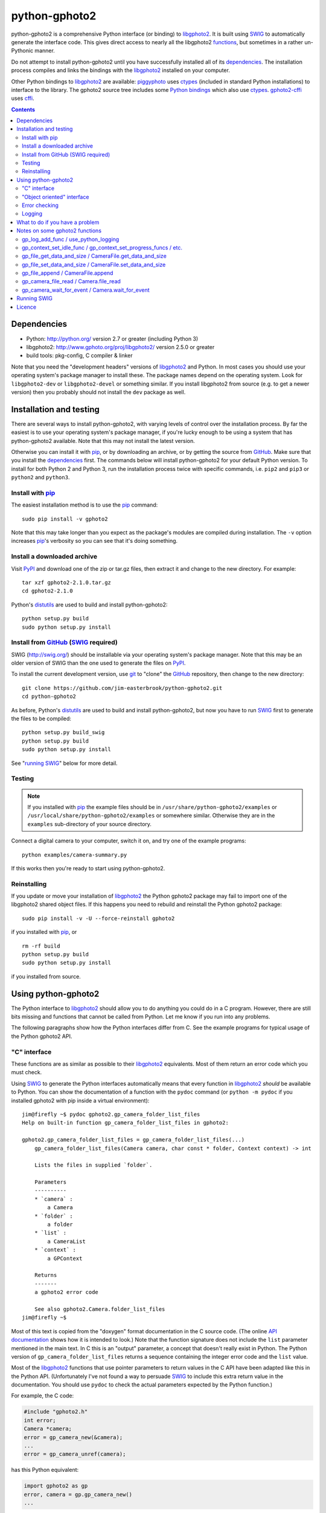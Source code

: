 python-gphoto2
==============

python-gphoto2 is a comprehensive Python interface (or binding) to libgphoto2_.
It is built using SWIG_ to automatically generate the interface code.
This gives direct access to nearly all the libgphoto2 functions_, but sometimes in a rather un-Pythonic manner.

Do not attempt to install python-gphoto2 until you have successfully installed all of its dependencies_.
The installation process compiles and links the bindings with the libgphoto2_ installed on your computer.

Other Python bindings to libgphoto2_ are available:
piggyphoto_ uses ctypes_ (included in standard Python installations) to interface to the library.
The gphoto2 source tree includes some `Python bindings`_ which also use ctypes_.
`gphoto2-cffi`_ uses cffi_.

.. contents::
   :backlinks: top

Dependencies
------------

*   Python: http://python.org/ version 2.7 or greater (including Python 3)
*   libgphoto2: http://www.gphoto.org/proj/libgphoto2/ version 2.5.0 or greater
*   build tools: pkg-config, C compiler & linker

Note that you need the "development headers" versions of libgphoto2_ and Python.
In most cases you should use your operating system's package manager to install these.
The package names depend on the operating system.
Look for ``libgphoto2-dev`` or ``libgphoto2-devel`` or something similar.
If you install libgphoto2 from source (e.g. to get a newer version) then you probably should not install the ``dev`` package as well.

Installation and testing
------------------------

There are several ways to install python-gphoto2, with varying levels of control over the installation process.
By far the easiest is to use your operating system's package manager, if you're lucky enough to be using a system that has python-gphoto2 available.
Note that this may not install the latest version.

Otherwise you can install it with pip_, or by downloading an archive, or by getting the source from GitHub_.
Make sure that you install the dependencies_ first.
The commands below will install python-gphoto2 for your default Python version.
To install for both Python 2 and Python 3, run the installation process twice with specific commands, i.e. ``pip2`` and ``pip3`` or ``python2`` and ``python3``.

Install with pip_
^^^^^^^^^^^^^^^^^

The easiest installation method is to use the pip_ command::

    sudo pip install -v gphoto2

Note that this may take longer than you expect as the package's modules are compiled during installation.
The ``-v`` option increases pip_'s verbosity so you can see that it's doing something.

Install a downloaded archive
^^^^^^^^^^^^^^^^^^^^^^^^^^^^

Visit PyPI_ and download one of the zip or tar.gz files, then extract it and change to the new directory.
For example::

    tar xzf gphoto2-2.1.0.tar.gz
    cd gphoto2-2.1.0

Python's distutils_ are used to build and install python-gphoto2::

    python setup.py build
    sudo python setup.py install

Install from GitHub_ (SWIG_ required)
^^^^^^^^^^^^^^^^^^^^^^^^^^^^^^^^^^^^^

SWIG (http://swig.org/) should be installable via your operating system's package manager.
Note that this may be an older version of SWIG than the one used to generate the files on PyPI_.

To install the current development version, use git_ to "clone" the GitHub_ repository, then change to the new directory::

    git clone https://github.com/jim-easterbrook/python-gphoto2.git
    cd python-gphoto2

As before, Python's distutils_ are used to build and install python-gphoto2, but now you have to run SWIG_ first to generate the files to be compiled::

    python setup.py build_swig
    python setup.py build
    sudo python setup.py install

See "`running SWIG`_" below for more detail.

Testing
^^^^^^^

.. note:: If you installed with pip_ the example files should be in ``/usr/share/python-gphoto2/examples`` or ``/usr/local/share/python-gphoto2/examples`` or somewhere similar.
   Otherwise they are in the ``examples`` sub-directory of your source directory.

Connect a digital camera to your computer, switch it on, and try one of the example programs::

    python examples/camera-summary.py

If this works then you're ready to start using python-gphoto2.

Reinstalling
^^^^^^^^^^^^

If you update or move your installation of libgphoto2_ the Python gphoto2 package may fail to import one of the libgphoto2 shared object files.
If this happens you need to rebuild and reinstall the Python gphoto2 package::

    sudo pip install -v -U --force-reinstall gphoto2

if you installed with pip_, or ::

    rm -rf build
    python setup.py build
    sudo python setup.py install

if you installed from source.

Using python-gphoto2
--------------------

The Python interface to libgphoto2_ should allow you to do anything you could do in a C program.
However, there are still bits missing and functions that cannot be called from Python.
Let me know if you run into any problems.

The following paragraphs show how the Python interfaces differ from C.
See the example programs for typical usage of the Python gphoto2 API.

"C" interface
^^^^^^^^^^^^^

These functions are as similar as possible to their libgphoto2_ equivalents.
Most of them return an error code which you must check.

Using SWIG_ to generate the Python interfaces automatically means that every function in libgphoto2_ *should* be available to Python.
You can show the documentation of a function with the ``pydoc`` command (or ``python -m pydoc`` if you installed gphoto2 with pip inside a virtual environment)::

   jim@firefly ~$ pydoc gphoto2.gp_camera_folder_list_files
   Help on built-in function gp_camera_folder_list_files in gphoto2:

   gphoto2.gp_camera_folder_list_files = gp_camera_folder_list_files(...)
       gp_camera_folder_list_files(Camera camera, char const * folder, Context context) -> int

       Lists the files in supplied `folder`.

       Parameters
       ----------
       * `camera` :
           a Camera
       * `folder` :
           a folder
       * `list` :
           a CameraList
       * `context` :
           a GPContext

       Returns
       -------
       a gphoto2 error code

       See also gphoto2.Camera.folder_list_files
   jim@firefly ~$

Most of this text is copied from the "doxygen" format documentation in the C source code.
(The online `API documentation`_ shows how it is intended to look.)
Note that the function signature does not include the ``list`` parameter mentioned in the main text.
In C this is an "output" parameter, a concept that doesn't really exist in Python.
The Python version of ``gp_camera_folder_list_files`` returns a sequence containing the integer error code and the ``list`` value.

Most of the libgphoto2_ functions that use pointer parameters to return values in the C API have been adapted like this in the Python API.
(Unfortunately I've not found a way to persuade SWIG_ to include this extra return value in the documentation.
You should use ``pydoc`` to check the actual parameters expected by the Python function.)

For example, the C code:

.. code:: c

    #include "gphoto2.h"
    int error;
    Camera *camera;
    error = gp_camera_new(&camera);
    ...
    error = gp_camera_unref(camera);

has this Python equivalent:

.. code:: python

    import gphoto2 as gp
    error, camera = gp.gp_camera_new()
    ...

Note that the gp_camera_unref() call is not needed.
It is called automatically when the Python camera object is deleted.

Here is a complete example program (without any error checking):

.. code:: python

    import gphoto2 as gp
    context = gp.gp_context_new()
    error, camera = gp.gp_camera_new()
    error = gp.gp_camera_init(camera, context)
    error, text = gp.gp_camera_get_summary(camera, context)
    print('Summary')
    print('=======')
    print(text.text)
    error = gp.gp_camera_exit(camera, context)

"Object oriented" interface
^^^^^^^^^^^^^^^^^^^^^^^^^^^

This is the preferred way to use libgphoto2_ from Python.
Most of the libgphoto2_ functions have been added as methods of the appropriate GPhoto2 object.
This allows GPhoto2 to be used in a more "Pythonic" style.
For example, ``gp.gp_camera_init(camera, context)`` can be replaced by ``camera.init(context)``.
These methods also include error checking.
If an error occurs they raise a Python ``GPhoto2Error`` exception.

The example program can be re-written as follows:

.. code:: python

    import gphoto2 as gp
    context = gp.Context()
    camera = gp.Camera()
    camera.init(context)
    text = camera.get_summary(context)
    print('Summary')
    print('=======')
    print(str(text))
    camera.exit(context)

No additional error checking is required.

Error checking
^^^^^^^^^^^^^^

Most of the libgphoto2_ functions return an integer to indicate success or failure.
The Python interface includes a ``check_result()`` function to check these values and raise a ``GPhoto2Error`` exception if an error occurs.

This function also removes the error code from lists such as that returned by ``gp_camera_new()`` in the example.
Using this function the earlier example becomes:

.. code:: python

    import gphoto2 as gp
    context = gp.gp_context_new()
    camera = gp.check_result(gp.gp_camera_new())
    gp.check_result(gp.gp_camera_init(camera, context))
    text = gp.check_result(gp.gp_camera_get_summary(camera, context))
    print('Summary')
    print('=======')
    print(text.text)
    gp.check_result(gp.gp_camera_exit(camera, context))

There may be some circumstances where you don't want an exception to be raised when some errors occur.
You can "fine tune" the behaviour of the ``check_result()`` function by adjusting the ``error_severity`` variable:

.. code:: python

    import gphoto2 as gp
    gp.error_severity[gp.GP_ERROR] = logging.WARNING
    ...

In this case a warning message will be logged (using Python's standard logging module) but no exception will be raised when a ``GP_ERROR`` error occurs.
However, this is a "blanket" approach that treats all ``GP_ERROR`` errors the same.
It is better to test for particular error conditions after particular operations, as described below.

The ``GPhoto2Error`` exception object has two attributes that may be useful in an exception handler.
``GPhoto2Error.code`` stores the integer error generated by the library function and ``GPhoto2Error.string`` stores the corresponding error message.

For example, to wait for a user to connect a camera you could do something like this:

.. code:: python

    import gphoto2 as gp
    ...
    print('Please connect and switch on your camera')
    while True:
        try:
            camera.init(context)
        except gp.GPhoto2Error as ex:
            if ex.code == gp.GP_ERROR_MODEL_NOT_FOUND:
                # no camera, try again in 2 seconds
                time.sleep(2)
                continue
            # some other error we can't handle here
            raise
        # operation completed successfully so exit loop
        break
    # continue with rest of program
    ...

When just calling a single function like this, it's probably easier to test the error value directly instead of using Python exceptions:

.. code:: python

    import gphoto2 as gp
    ...
    print('Please connect and switch on your camera')
    while True:
        error = gp.gp_camera_init(camera, context)
        if error >= gp.GP_OK:
            # operation completed successfully so exit loop
            break
        if error != gp.GP_ERROR_MODEL_NOT_FOUND:
            # some other error we can't handle here
            raise gp.GPhoto2Error(error)
        # no camera, try again in 2 seconds
        time.sleep(2)
    # continue with rest of program
    ...

Logging
^^^^^^^

The libgphoto2_ library includes functions (such as ``gp_log()``) to output messages from its various functions.
These messages are mostly used for debugging purposes, and it can be helpful to see them when using libgphoto2_ from Python.
The Python interface includes a ``use_python_logging()`` function to connect libgphoto2_ logging to the standard Python logging system.
If you want to see the messages you should call ``use_python_logging()`` near the start of your program, as shown in the examples.
In normal use you probably don't want to see these messages (libgphoto2_ is rather verbose) so this could be controlled by a "verbose" or "debug" option in your application.

The libgphoto2_ logging messages have four possible severity levels, each of which is mapped to a suitable Python logging severity.
You can override this mapping by passing your own to ``use_python_logging()``:

.. code:: python

    import logging
    import gphoto2 as gp
    ...
    callback_obj = gp.check_result(gp.use_python_logging(mapping={
        gp.GP_LOG_ERROR   : logging.INFO,
        gp.GP_LOG_DEBUG   : logging.DEBUG,
        gp.GP_LOG_VERBOSE : logging.DEBUG - 3,
        gp.GP_LOG_DATA    : logging.DEBUG - 6}))
    ...

If you prefer to use your own logging system you can define a logging callback function in Python.
The function must take 3 or 4 parameters: ``level``, ``domain``, ``string`` and an optional ``data``.
The ``data`` parameter allows you to pass some user data to your callback function (e.g. to log which thread an error occurred in):
The callback function is installed with ``gp_log_add_func``:

.. code:: python

    import gphoto2 as gp
    ...
    def callback(level, domain, string, data=None):
        print('Callback: level =', level, ', domain =', domain, ', string =', string, 'data =', data)
    ...
    callback_obj1 = gp.check_result(gp.gp_log_add_func(gp.GP_LOG_VERBOSE, callback))
    callback_obj2 = gp.check_result(gp.gp_log_add_func(gp.GP_LOG_VERBOSE, callback, 123))
    ...

What to do if you have a problem
--------------------------------

If you find a problem in the Python gphoto2 interface (e.g. a segfault, a missing function, or a function without a usable return value) then please report it on the GitHub "issues" page (https://github.com/jim-easterbrook/python-gphoto2/issues) or email jim@jim-easterbrook.me.uk.

If your problem is more general, e.g. difficulty with capturing multiple images, then try doing what you want to do with the `gphoto2 command line program`_.
If the problem persists then it might be worth asking on the `gphoto-user mailing list`_.
Another reader of the mailing list may have the same camera model and already know what to do.

Notes on some gphoto2 functions
-------------------------------

gp_log_add_func / use_python_logging
^^^^^^^^^^^^^^^^^^^^^^^^^^^^^^^^^^^^

Since python-gphoto2 version 2.0.0 these functions return a sequence containing an error code and an object storing details of the callback.
The callback is automatically uninstalled when this object is deleted.

In earlier versions of python-gphoto2 these functions return an integer id that must be passed to ``gp_log_remove_func`` to uninstall the callback.

gp_context_set_idle_func / gp_context_set_progress_funcs / etc.
^^^^^^^^^^^^^^^^^^^^^^^^^^^^^^^^^^^^^^^^^^^^^^^^^^^^^^^^^^^^^^^

These functions are only usable since python-gphoto2 version 1.9.0.
They return a Python object which your program must store until the callback(s) are no longer required.
Deleting the returned object cancels the callback(s), so there is no need to do this yourself.
See the ``context_with_callbacks.py`` example for a convenient way to do this.

gp_file_get_data_and_size / CameraFile.get_data_and_size
^^^^^^^^^^^^^^^^^^^^^^^^^^^^^^^^^^^^^^^^^^^^^^^^^^^^^^^^

Since python-gphoto2 version 1.2.0 these functions return a ``FileData`` object that supports the `buffer protocol`_.
The data can be made accessible to Python (2.7 and 3.x) by using a memoryview_ object.
This allows the data to be used without copying.
See the ``copy-data.py`` example for typical usage.

In earlier versions of python-gphoto2 these functions returned a ``str`` (Python 2) or ``bytes`` (Python 3) object containing a copy of the data in the ``CameraFile`` object.

gp_file_set_data_and_size / CameraFile.set_data_and_size
^^^^^^^^^^^^^^^^^^^^^^^^^^^^^^^^^^^^^^^^^^^^^^^^^^^^^^^^

Since python-gphoto2 version 2.1.0 these functions accept any `bytes-like object`_.
In earlier versions of python-gphoto2 these functions required a string and its length, and didn't work correctly anyway.

gp_file_append / CameraFile.append
^^^^^^^^^^^^^^^^^^^^^^^^^^^^^^^^^^

Since python-gphoto2 version 2.1.0 these functions accept any `bytes-like object`_.
In earlier versions of python-gphoto2 these functions required a string and its length.

gp_camera_file_read / Camera.file_read
^^^^^^^^^^^^^^^^^^^^^^^^^^^^^^^^^^^^^^

Although the documentation says the ``buf`` parameter is of type ``char *`` you can pass any Python object that exposes a writeable buffer interface.
This allows you to read a file directly into a Python object without additional copying.
See the ``copy-chunks.py`` example which uses memoryview_ to expose a bytearray_.

gp_camera_wait_for_event / Camera.wait_for_event
^^^^^^^^^^^^^^^^^^^^^^^^^^^^^^^^^^^^^^^^^^^^^^^^

These functions return both the event type and the event data.
The data you get depends on the type.
``GP_EVENT_FILE_ADDED`` and ``GP_EVENT_FOLDER_ADDED`` events return a ``CameraFilePath``, others return ``None`` or a text string.

Running SWIG_
-------------

SWIG_ is used to convert the ``.i`` interface definition files in ``src/gphoto2`` to ``.py`` and ``.c`` files.
These are then compiled to build the Python interface to libgphoto2_.
The files downloaded from PyPI_ include the SWIG_ generated files, but you may wish to regenerate them by running SWIG_ again (e.g. to test a new version of SWIG_ or of libgphoto2_).
You will also need to run SWIG_ if you have downloaded the python-gphoto2 sources from GitHub_ instead of using PyPI_.

The file ``setup.py`` defines an extra command to run SWIG_.
It has no user options::

    python setup.py build_swig

By default this builds the interface for the version of libgphoto2_ installed on your computer.
The interface files are created in directories with names like ``src/swig-bi-py3-gp2.5.0``.
This naming scheme allows for different versions of Python and libgphoto2_, and use (or not) of the `SWIG -builtin`_ flag.
The appropriate version is chosen when the interface is built.

To build interfaces for multiple versions of libgphoto2_ (e.g. v2.5.10 as well as v2.5.0) you need to put those versions' source files in your working directory and then run ``setup.py build_swig`` again.
More information about this is in the file ``developer/README.txt``.

Licence
-------

| python-gphoto2 - Python interface to libgphoto2
| http://github.com/jim-easterbrook/python-gphoto2
| Copyright (C) 2014-20  Jim Easterbrook  jim@jim-easterbrook.me.uk

This program is free software: you can redistribute it and/or modify
it under the terms of the GNU General Public License as published by
the Free Software Foundation, either version 3 of the License, or
(at your option) any later version.

This program is distributed in the hope that it will be useful,
but WITHOUT ANY WARRANTY; without even the implied warranty of
MERCHANTABILITY or FITNESS FOR A PARTICULAR PURPOSE.  See the
GNU General Public License for more details.

You should have received a copy of the GNU General Public License
along with this program.  If not, see http://www.gnu.org/licenses/.

.. _API documentation: http://www.gphoto.org/doc/api/
.. _buffer protocol:   https://docs.python.org/2/c-api/buffer.html
.. _bytearray:         https://docs.python.org/2/library/functions.html#bytearray
.. _bytes-like object: https://docs.python.org/3/glossary.html#term-bytes-like-object
.. _cffi:              http://cffi.readthedocs.org/
.. _ctypes:            https://docs.python.org/2/library/ctypes.html
.. _distutils:         https://docs.python.org/2/library/distutils.html
.. _functions:         http://www.gphoto.org/doc/api/
.. _git:               http://git-scm.com/
.. _GitHub:            https://github.com/jim-easterbrook/python-gphoto2
.. _gphoto2-cffi:      https://github.com/jbaiter/gphoto2-cffi
.. _gphoto2 command line program:
                       http://gphoto.org/doc/manual/using-gphoto2.html
.. _gphoto-user mailing list:
                       http://gphoto.org/mailinglists/
.. _libgphoto2:        http://www.gphoto.org/proj/libgphoto2/
.. _memoryview:        https://docs.python.org/2/library/stdtypes.html#memoryview
.. _Python bindings:
   http://sourceforge.net/p/gphoto/code/HEAD/tree/trunk/bindings/libgphoto2-python/
.. _piggyphoto:        https://github.com/alexdu/piggyphoto
.. _pip:               https://pip.pypa.io/
.. _PyPI:              https://pypi.python.org/pypi/gphoto2/
.. _SWIG:              http://swig.org/
.. _SWIG -builtin:     http://www.swig.org/Doc3.0/Python.html#Python_builtin_types
